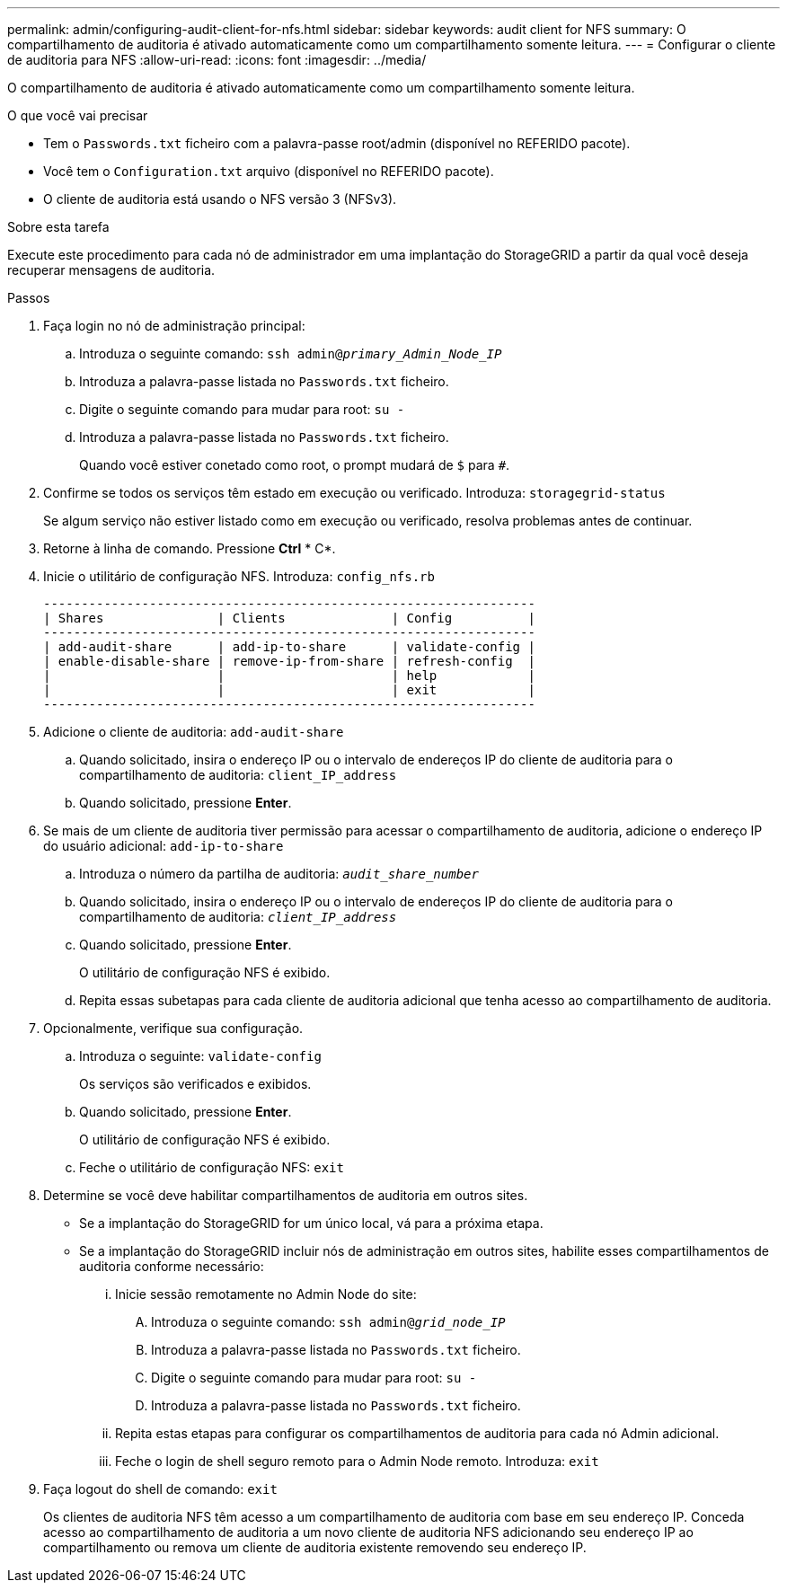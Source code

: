 ---
permalink: admin/configuring-audit-client-for-nfs.html 
sidebar: sidebar 
keywords: audit client for NFS 
summary: O compartilhamento de auditoria é ativado automaticamente como um compartilhamento somente leitura. 
---
= Configurar o cliente de auditoria para NFS
:allow-uri-read: 
:icons: font
:imagesdir: ../media/


[role="lead"]
O compartilhamento de auditoria é ativado automaticamente como um compartilhamento somente leitura.

.O que você vai precisar
* Tem o `Passwords.txt` ficheiro com a palavra-passe root/admin (disponível no REFERIDO pacote).
* Você tem o `Configuration.txt` arquivo (disponível no REFERIDO pacote).
* O cliente de auditoria está usando o NFS versão 3 (NFSv3).


.Sobre esta tarefa
Execute este procedimento para cada nó de administrador em uma implantação do StorageGRID a partir da qual você deseja recuperar mensagens de auditoria.

.Passos
. Faça login no nó de administração principal:
+
.. Introduza o seguinte comando: `ssh admin@_primary_Admin_Node_IP_`
.. Introduza a palavra-passe listada no `Passwords.txt` ficheiro.
.. Digite o seguinte comando para mudar para root: `su -`
.. Introduza a palavra-passe listada no `Passwords.txt` ficheiro.
+
Quando você estiver conetado como root, o prompt mudará de `$` para `#`.



. Confirme se todos os serviços têm estado em execução ou verificado. Introduza: `storagegrid-status`
+
Se algum serviço não estiver listado como em execução ou verificado, resolva problemas antes de continuar.

. Retorne à linha de comando. Pressione *Ctrl* * C*.
. Inicie o utilitário de configuração NFS. Introduza: `config_nfs.rb`
+
[listing]
----

-----------------------------------------------------------------
| Shares               | Clients              | Config          |
-----------------------------------------------------------------
| add-audit-share      | add-ip-to-share      | validate-config |
| enable-disable-share | remove-ip-from-share | refresh-config  |
|                      |                      | help            |
|                      |                      | exit            |
-----------------------------------------------------------------
----
. Adicione o cliente de auditoria: `add-audit-share`
+
.. Quando solicitado, insira o endereço IP ou o intervalo de endereços IP do cliente de auditoria para o compartilhamento de auditoria: `client_IP_address`
.. Quando solicitado, pressione *Enter*.


. Se mais de um cliente de auditoria tiver permissão para acessar o compartilhamento de auditoria, adicione o endereço IP do usuário adicional: `add-ip-to-share`
+
.. Introduza o número da partilha de auditoria: `_audit_share_number_`
.. Quando solicitado, insira o endereço IP ou o intervalo de endereços IP do cliente de auditoria para o compartilhamento de auditoria: `_client_IP_address_`
.. Quando solicitado, pressione *Enter*.
+
O utilitário de configuração NFS é exibido.

.. Repita essas subetapas para cada cliente de auditoria adicional que tenha acesso ao compartilhamento de auditoria.


. Opcionalmente, verifique sua configuração.
+
.. Introduza o seguinte: `validate-config`
+
Os serviços são verificados e exibidos.

.. Quando solicitado, pressione *Enter*.
+
O utilitário de configuração NFS é exibido.

.. Feche o utilitário de configuração NFS: `exit`


. Determine se você deve habilitar compartilhamentos de auditoria em outros sites.
+
** Se a implantação do StorageGRID for um único local, vá para a próxima etapa.
** Se a implantação do StorageGRID incluir nós de administração em outros sites, habilite esses compartilhamentos de auditoria conforme necessário:
+
... Inicie sessão remotamente no Admin Node do site:
+
.... Introduza o seguinte comando: `ssh admin@_grid_node_IP_`
.... Introduza a palavra-passe listada no `Passwords.txt` ficheiro.
.... Digite o seguinte comando para mudar para root: `su -`
.... Introduza a palavra-passe listada no `Passwords.txt` ficheiro.


... Repita estas etapas para configurar os compartilhamentos de auditoria para cada nó Admin adicional.
... Feche o login de shell seguro remoto para o Admin Node remoto. Introduza: `exit`




. Faça logout do shell de comando: `exit`
+
Os clientes de auditoria NFS têm acesso a um compartilhamento de auditoria com base em seu endereço IP. Conceda acesso ao compartilhamento de auditoria a um novo cliente de auditoria NFS adicionando seu endereço IP ao compartilhamento ou remova um cliente de auditoria existente removendo seu endereço IP.


